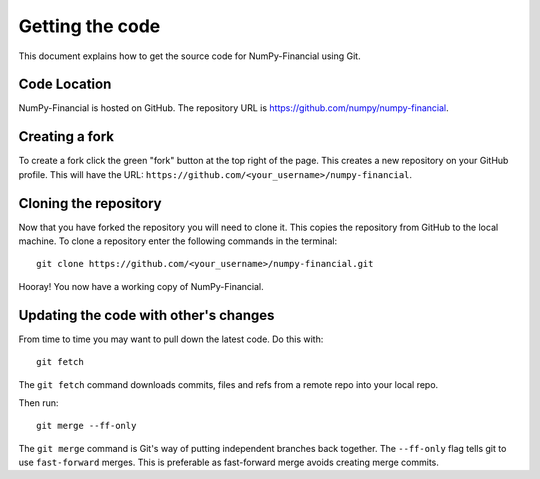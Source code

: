 ================
Getting the code
================

This document explains how to get the source code for NumPy-Financial using Git.

Code Location
=============

NumPy-Financial is hosted on GitHub. The repository URL is
https://github.com/numpy/numpy-financial.

Creating a fork
===============

To create a fork click the green "fork" button at the top right of the page.
This creates a new repository on your GitHub profile. This will have the URL:
``https://github.com/<your_username>/numpy-financial``.

Cloning the repository
======================

Now that you have forked the repository you will need to clone it. This copies
the repository from GitHub to the local machine. To clone a repository enter the
following commands in the terminal::

    git clone https://github.com/<your_username>/numpy-financial.git

Hooray! You now have a working copy of NumPy-Financial.


Updating the code with other's changes
======================================

From time to time you may want to pull down the latest code. Do this with::

    git fetch

The ``git fetch`` command downloads commits, files and refs from a remote repo
into your local repo.

Then run::

    git merge --ff-only

The ``git merge`` command is Git's way of putting independent branches back
together. The ``--ff-only`` flag tells git to use ``fast-forward`` merges. This
is preferable as fast-forward merge avoids creating merge commits.